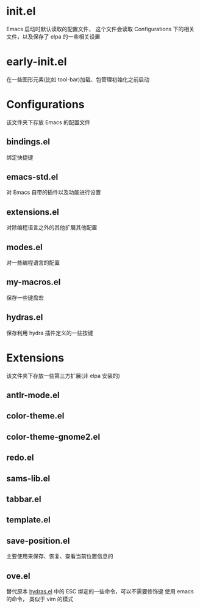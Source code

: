 * init.el
  Emacs 启动时默认读取的配置文件，
  这个文件会读取 Configurations 下的相关文件，以及保存了 elpa 的一些相关设置
* early-init.el
  在一些图形元素(比如 tool-bar)加载、包管理初始化之前启动
* Configurations
  该文件夹下存放 Emacs 的配置文件
** bindings.el
   绑定快捷键
** emacs-std.el
   对 Emacs 自带的插件以及功能进行设置
** extensions.el
   对除编程语言之外的其他扩展其他配置
** modes.el
   对一些编程语言的配置
** my-macros.el
   保存一些键盘宏
** hydras.el
   保存利用 hydra 插件定义的一些按键
* Extensions
  该文件夹下存放一些第三方扩展(非 elpa 安装的)
** antlr-mode.el         
** color-theme.el        
** color-theme-gnome2.el 
** redo.el               
** sams-lib.el           
** tabbar.el             
** template.el           
** save-position.el
   主要使用来保存、恢复、查看当前位置信息的
** ove.el
   替代原本 [[file:Configurations/hydras.el][hydras.el]] 中的 ESC 绑定的一些命令，可以不需要修饰键
   使用 emacs 的命令， 类似于 vim 的模式
